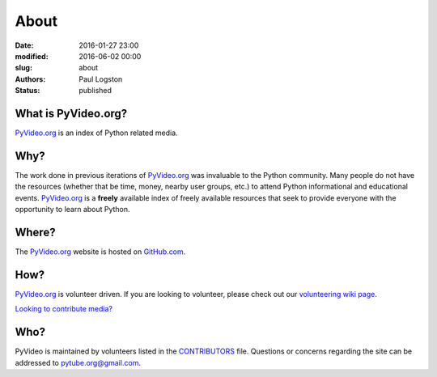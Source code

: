 About
#####

:date: 2016-01-27 23:00
:modified: 2016-06-02 00:00
:slug: about
:authors: Paul Logston
:status: published

What is PyVideo.org?
--------------------

PyVideo.org_ is an index of Python related media.

Why?
----

The work done in previous iterations of PyVideo.org_ was invaluable to the Python community.
Many people do not have the resources (whether that be time, money,
nearby user groups, etc.) to attend Python informational and educational
events. PyVideo.org_ is a **freely** available index of
freely available resources that seek to provide everyone with the
opportunity to learn about Python.

Where?
------

The PyVideo.org_ website is hosted on GitHub.com_.

How?
----

PyVideo.org_ is volunteer driven. If you are looking to volunteer, please check
out our `volunteering wiki page`_.

`Looking to contribute media?`_

Who?
----

PyVideo is maintained by volunteers listed in the `CONTRIBUTORS`_ file.
Questions or concerns regarding the site can be addressed to
`pytube.org@gmail.com`_.

.. _`CONTRIBUTORS`: https://github.com/pytube/pytube/blob/master/CONTRIBUTORS.rst
.. _`pytube.org@gmail.com`: mailto: pytube.org@gmail.com
.. _`volunteering wiki page`: https://github.com/pytube/pytube/wiki/How-to-Volunteer
.. _`Looking to contribute media?`: https://github.com/pytube/pytube/wiki/How-to-Contribute-Media
.. _`PyVideo.org`: http://pyvideo.org
.. _`GitHub.com`: https://github.com/pytube/pytube


